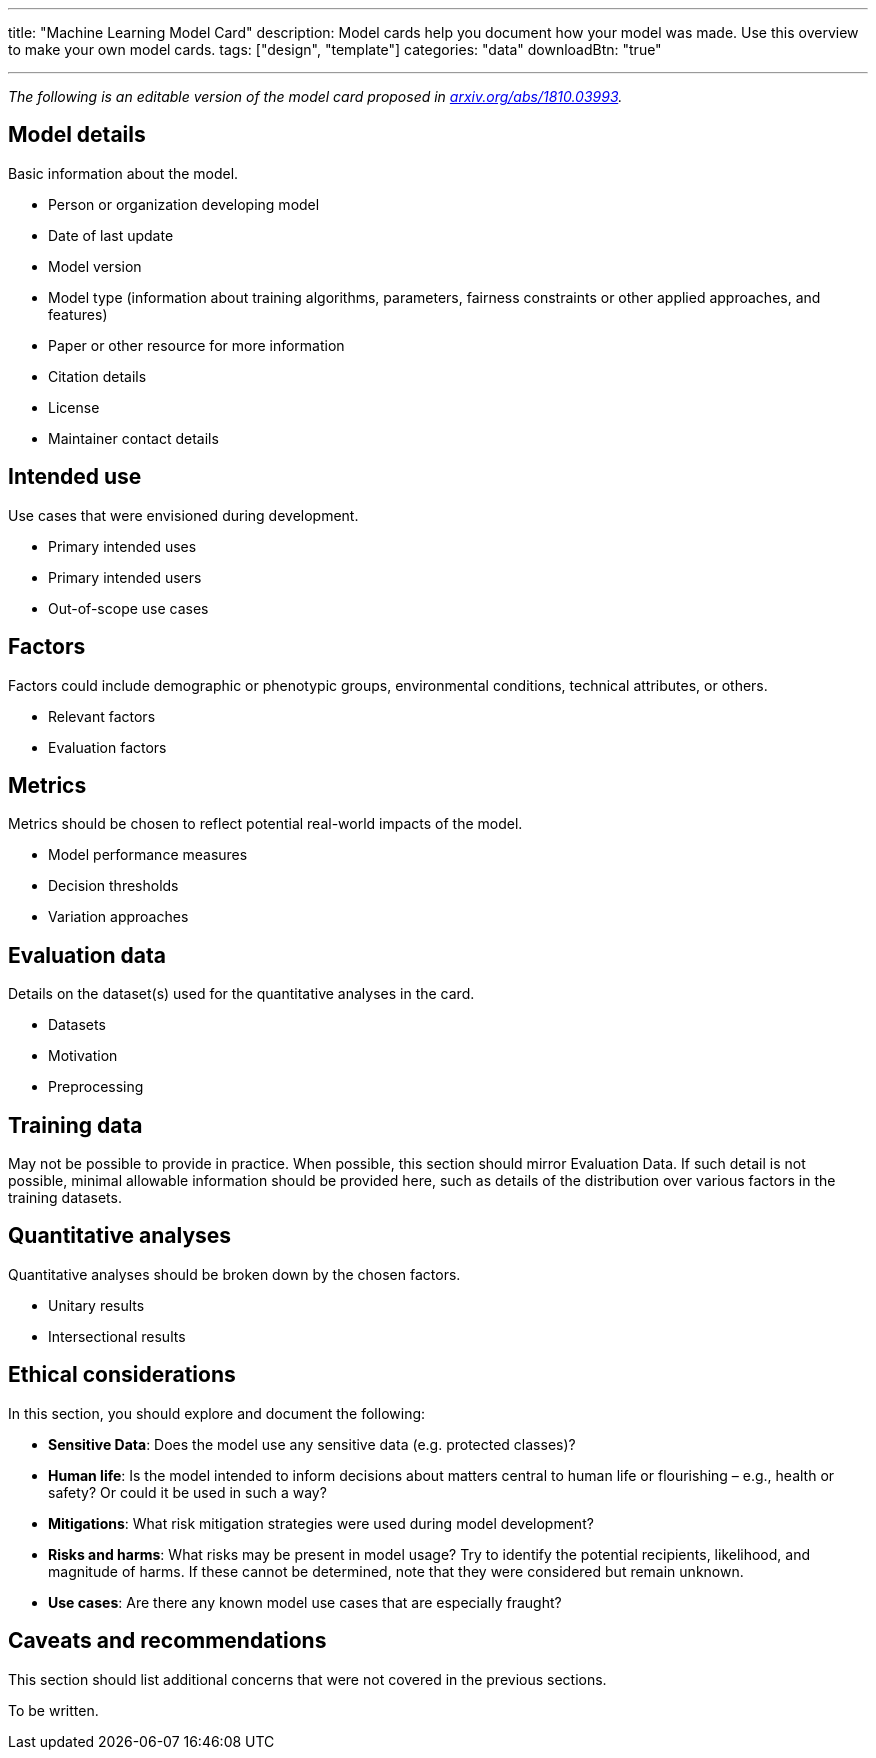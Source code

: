 ---
title: "Machine Learning Model Card"
description: Model cards help you document how your model was made. Use this overview to make your own model cards.
tags: ["design", "template"]
categories: "data"
downloadBtn: "true"

---

_The following is an editable version of the model card proposed in https://arxiv.org/abs/1810.03993[arxiv.org/abs/1810.03993]._


== Model details

Basic information about the model.

* Person or organization developing model
* Date of last update
* Model version
* Model type
  (information about training algorithms, parameters, fairness constraints or other applied approaches, and features)
* Paper or other resource for more information
* Citation details
* License
* Maintainer contact details


== Intended use

Use cases that were envisioned during development.

* Primary intended uses
* Primary intended users
* Out-of-scope use cases


== Factors

Factors could include demographic or phenotypic groups, environmental conditions, technical attributes, or others.

* Relevant factors
* Evaluation factors


== Metrics

Metrics should be chosen to reflect potential real-world impacts of the model.

* Model performance measures
* Decision thresholds
* Variation approaches


== Evaluation data

Details on the dataset(s) used for the quantitative analyses in the card.

* Datasets
* Motivation
* Preprocessing


== Training data

May not be possible to provide in practice.
When possible, this section should mirror Evaluation Data.
If such detail is not possible, minimal allowable information should be provided here, such as details of the distribution over various factors in the training datasets.


== Quantitative analyses

Quantitative analyses should be broken down by the chosen factors.

* Unitary results
* Intersectional results


== Ethical considerations

In this section, you should explore and document the following:

* *Sensitive Data*:
  Does the model use any sensitive data (e.g. protected classes)?
* *Human life*:
  Is the model intended to inform decisions about matters central to human life or flourishing – e.g., health or safety? Or could it be used in such a way?
* *Mitigations*:
  What risk mitigation strategies were used during model development?
* *Risks and harms*:
  What risks may be present in model usage?
  Try to identify the potential recipients, likelihood, and magnitude of harms.
  If these cannot be determined, note that they were considered but remain unknown.
* *Use cases*:
  Are there any known model use cases that are especially fraught?


== Caveats and recommendations

This section should list additional concerns that were not covered in the previous sections.

To be written.
